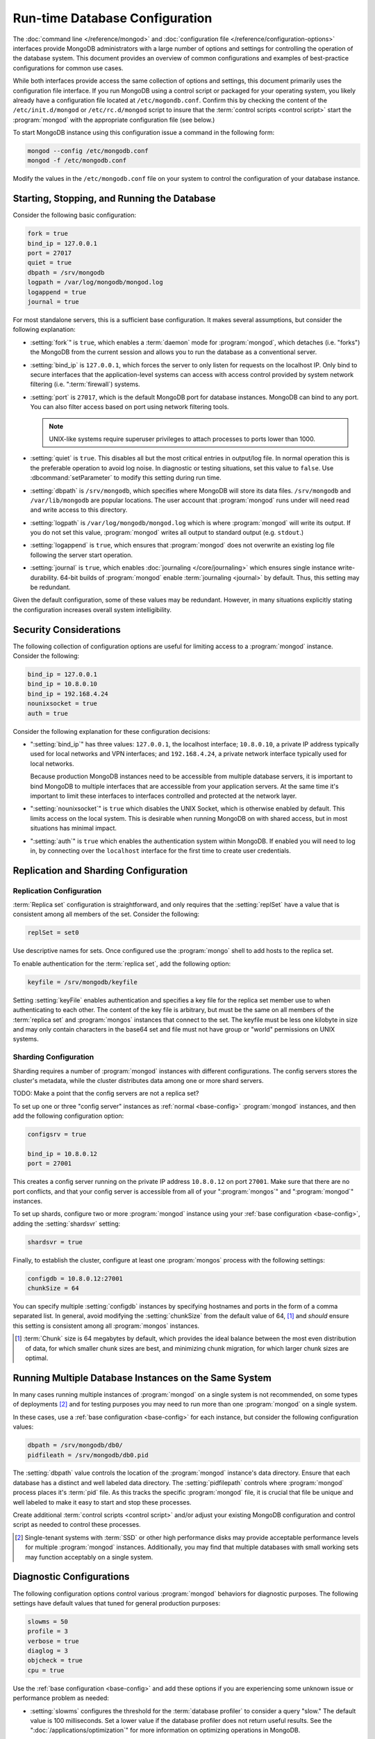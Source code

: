 ===============================
Run-time Database Configuration
===============================

.. default-domain:: mongodb

The :doc:`command line </reference/mongod>` and :doc:`configuration
file </reference/configuration-options>` interfaces provide MongoDB
administrators with a large number of options and settings for
controlling the operation of the database system. This document
provides an overview of common configurations and examples of
best-practice configurations for common use cases.

While both interfaces provide access the same collection of options
and settings, this document primarily uses the configuration file
interface. If you run MongoDB using a control script or packaged for
your operating system, you likely already have a configuration file
located at ``/etc/mogondb.conf``. Confirm this by checking the content
of the ``/etc/init.d/mongod`` or ``/etc/rc.d/mongod`` script to
insure that the :term:`control scripts <control script>` start the
:program:`mongod` with the appropriate configuration file (see below.)

To start MongoDB instance using this configuration issue a command in
the following form:

.. code-block:: sh

   mongod --config /etc/mongodb.conf
   mongod -f /etc/mongodb.conf

Modify the values in the ``/etc/mongodb.conf`` file on your system to
control the configuration of your database instance.

.. _base-config:

Starting, Stopping, and Running the Database
--------------------------------------------

Consider the following basic configuration:

.. code-block:: cfg

   fork = true
   bind_ip = 127.0.0.1
   port = 27017
   quiet = true
   dbpath = /srv/mongodb
   logpath = /var/log/mongodb/mongod.log
   logappend = true
   journal = true

For most standalone servers, this is a sufficient base
configuration. It makes several assumptions, but consider the
following explanation:

- :setting:`fork`" is ``true``, which enables a
  :term:`daemon` mode for :program:`mongod`, which detaches (i.e. "forks")
  the MongoDB from the current session and allows you to run the
  database as a conventional server.

- :setting:`bind_ip` is ``127.0.0.1``, which forces the
  server to only listen for requests on the localhost IP. Only bind to
  secure interfaces that the application-level systems can access with
  access control provided by system network filtering
  (i.e. ":term:`firewall`) systems.

- :setting:`port` is ``27017``, which is the default
  MongoDB port for database instances. MongoDB can bind to any
  port. You can also filter access based on port using network
  filtering tools.

  .. note::

     UNIX-like systems require superuser privileges to attach processes
     to ports lower than 1000.

- :setting:`quiet` is ``true``. This disables all but
  the most critical entries in output/log file. In normal operation
  this is the preferable operation to avoid log noise. In diagnostic
  or testing situations, set this value to ``false``. Use
  :dbcommand:`setParameter` to modify this setting during
  run time.

- :setting:`dbpath` is ``/srv/mongodb``, which
  specifies where MongoDB will store its data files. ``/srv/mongodb``
  and ``/var/lib/mongodb`` are popular locations. The user account
  that :program:`mongod` runs under will need read and write access to this
  directory.

- :setting:`logpath` is ``/var/log/mongodb/mongod.log``
  which is where :program:`mongod` will write its output. If you do not set
  this value, :program:`mongod` writes all output to standard output
  (e.g. ``stdout``.)

- :setting:`logappend` is ``true``, which ensures that
  :program:`mongod` does not overwrite an existing log file
  following the server start operation.

- :setting:`journal` is ``true``, which enables
  :doc:`journaling </core/journaling>` which ensures single instance
  write-durability. 64-bit builds of :program:`mongod` enable
  :term:`journaling <journal>` by default. Thus, this setting may be redundant.

Given the default configuration, some of these values may be
redundant. However, in many situations explicitly stating the
configuration increases overall system intelligibility.

Security Considerations
-----------------------

The following collection of configuration options are useful for
limiting access to a :program:`mongod` instance. Consider the
following:

.. code-block:: cfg

   bind_ip = 127.0.0.1
   bind_ip = 10.8.0.10
   bind_ip = 192.168.4.24
   nounixsocket = true
   auth = true

Consider the following explanation for these configuration decisions:

- ":setting:`bind_ip`" has three values: ``127.0.0.1``, the localhost
  interface; ``10.8.0.10``, a private IP address typically used for
  local networks and VPN interfaces; and ``192.168.4.24``, a private
  network interface typically used for local networks.

  Because production MongoDB instances need to be accessible from
  multiple database servers, it is important to bind MongoDB to
  multiple interfaces that are accessible from your application
  servers. At the same time it's important to limit these interfaces
  to interfaces controlled and protected at the network layer.

- ":setting:`nounixsocket`" is  ``true`` which disables the
  UNIX Socket, which is otherwise enabled by default. This limits
  access on the local system. This is desirable when running MongoDB
  on with shared access, but in most situations has minimal impact.

- ":setting:`auth`" is ``true`` which enables the authentication
  system within MongoDB. If enabled you will need to log in, by
  connecting over the ``localhost`` interface for the first time to
  create user credentials.

.. seealso:: ":doc:`/administration/security`"

Replication and Sharding Configuration
--------------------------------------

Replication Configuration
~~~~~~~~~~~~~~~~~~~~~~~~~

:term:`Replica set` configuration is straightforward, and only
requires that the :setting:`replSet` have a value that is consistent
among all members of the set. Consider the following:

.. code-block:: cfg

   replSet = set0

Use descriptive names for sets. Once configured use the
:program:`mongo` shell to add hosts to the replica set.

.. seealso:: ":ref:`Replica set reconfiguration
   <replica-set-reconfiguration-usage>`.

To enable authentication for the :term:`replica set`, add the
following option:

.. code-block:: cfg

   keyfile = /srv/mongodb/keyfile

.. versionadded:: 1.8 for replica sets, and 1.9.1 for sharded replica sets.

Setting :setting:`keyFile` enables authentication and specifies a key
file for the replica set member use to when authenticating to each
other. The content of the key file is arbitrary, but must be the same
on all members of the :term:`replica set` and :program:`mongos`
instances that connect to the set. The keyfile must be less one
kilobyte in size and may only contain characters in the base64 set and
file must not have group or "world" permissions on UNIX systems.

.. seealso:: The ":ref:`Replica set Reconfiguration <replica-set-reconfiguration-usage>`
   section for information regarding the process for changing replica
   set during operation.

   Additionally, consider the ":ref:`Replica Set Security <replica-set-security>`"
   section for information on configuring authentication with replica
   sets.

   Finally, see the ":doc:`/replication`" index and the
   ":doc:`/core/replication`" document for more information on
   replication in MongoDB and replica set configuration in general.

Sharding Configuration
~~~~~~~~~~~~~~~~~~~~~~

Sharding requires a number of :program:`mongod` instances with
different configurations. The config servers stores the cluster's
metadata, while the cluster distributes data among one or more
shard servers.

TODO: Make a point that the config servers are not a replica set?

To set up one or three "config server" instances as :ref:`normal
<base-config>` :program:`mongod` instances, and then add the following
configuration option:

.. code-block:: cfg

   configsrv = true

   bind_ip = 10.8.0.12
   port = 27001

This creates a config server running on the private IP address
``10.8.0.12`` on port ``27001``. Make sure that there are no port
conflicts, and that your config server is accessible from all of your
":program:`mongos`" and ":program:`mongod`" instances.

To set up shards, configure two or more :program:`mongod` instance
using your :ref:`base configuration <base-config>`, adding the
:setting:`shardsvr` setting:

.. code-block:: cfg

   shardsvr = true

Finally, to establish the cluster, configure at least one
:program:`mongos` process with the following settings:

.. code-block:: cfg

   configdb = 10.8.0.12:27001
   chunkSize = 64

You can specify multiple :setting:`configdb` instances by
specifying hostnames and ports in the form of a comma separated
list. In general, avoid modifying the :setting:`chunkSize` from
the default value of 64, [#chunksize]_ and *should* ensure this setting is consistent
among all :program:`mongos` instances.

.. [#chunksize] :term:`Chunk` size is 64 megabytes by default, which
   provides the ideal balance between the most even distribution of
   data, for which smaller chunk sizes are best, and minimizing chunk
   migration, for which larger chunk sizes are optimal.

.. seealso:: ":doc:`/core/sharding`" for more information on sharding
   and shard cluster configuration.

Running Multiple Database Instances on the Same System
------------------------------------------------------

In many cases running multiple instances of :program:`mongod` on a
single system is not recommended, on some types of deployments
[#multimongod]_ and for testing purposes you may need to run more than
one :program:`mongod` on a single system.

In these cases, use a :ref:`base configuration <base-config>` for each
instance, but consider the following configuration values:

.. code-block:: cfg

   dbpath = /srv/mongodb/db0/
   pidfileath = /srv/mongodb/db0.pid

The :setting:`dbpath` value controls the location of the
:program:`mongod` instance's data directory. Ensure that each database
has a distinct and well labeled data directory. The
:setting:`pidfilepath` controls where :program:`mongod` process
places it's :term:`pid` file. As this tracks the specific
:program:`mongod` file, it is crucial that file be unique and well
labeled to make it easy to start and stop these processes.

Create additional :term:`control scripts <control script>` and/or
adjust your existing MongoDB configuration and control script as
needed to control these processes.

.. [#multimongod] Single-tenant systems with :term:`SSD` or other high
   performance disks may provide acceptable performance levels for
   multiple :program:`mongod` instances. Additionally, you may find that
   multiple databases with small working sets may function acceptably
   on a single system.

Diagnostic Configurations
-------------------------

The following configuration options control various :program:`mongod`
behaviors for diagnostic purposes. The following settings have default
values that tuned for general production purposes:

.. code-block:: cfg

   slowms = 50
   profile = 3
   verbose = true
   diaglog = 3
   objcheck = true
   cpu = true

Use the :ref:`base configuration <base-config>` and add these options
if you are experiencing some unknown issue or performance problem as
needed:

- :setting:`slowms` configures the threshold for the :term:`database
  profiler` to consider a query "slow." The default value is 100
  milliseconds. Set a lower value if the database profiler does not
  return useful results. See the ":doc:`/applications/optimization`"
  for more information on optimizing operations in MongoDB.

- :setting:`profile` sets the :term:`database profiler`
  level. The profiler is not active by default because of the possible
  impact on the profiler itself on performance. Unless this setting
  has a value, queries are not profiled.

- :setting:`verbose` enables a verbose logging mode that
  modifies :program:`mongod` output and increases logging to include a
  greater number of events. Only use this option if you are
  experiencing an issue that is not reflected in the normal logging
  level. If you require additional verbosity, consider the following
  options:

  .. code-block:: cfg

     v = true
     vv = true
     vvv = true
     vvvv = true
     vvvvv = true

  Each additional level ``v`` adds additional verbosity to the
  logging. The "``verbose``" option  is equal to "``v = true``".

- :setting:`diaglog` enables diagnostic logging. Level ``3``
  logs all read and write options.

- :setting:`objcheck` forces :program:`mongod` to validate all
  requests from clients upon receipt. Use this option to ensure that
  invalid requests are not causing errors, particularly when running a
  database with untrusted clients. This option may affect database
  performance.

- :setting:`cpu` forces :program:`mongod` to periodically report CPU
   utilization I/O wait in the logfile. Use this in combination with or
   addition to tools such as :program:`iostat`, :program:`vmstat`, or
   :program:`top` to provide insight into the state of the system
   in context of the log.

TODO: This setting doesn't actually work as explained. See here: https://jira.mongodb.org/browse/CS-2260?focusedCommentId=86579&page=com.atlassian.jira.plugin.system.issuetabpanels:comment-tabpanel#comment-86579